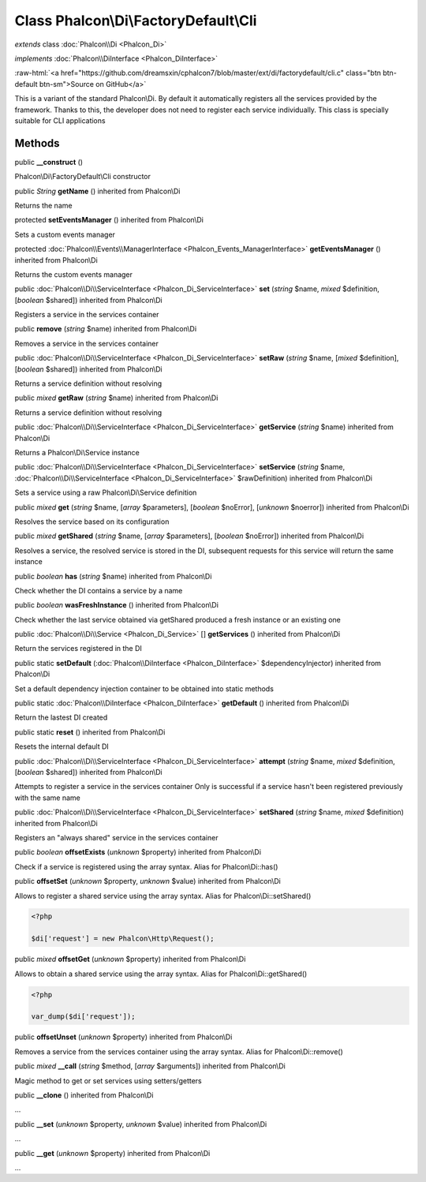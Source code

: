 Class **Phalcon\\Di\\FactoryDefault\\Cli**
==========================================

*extends* class :doc:`Phalcon\\Di <Phalcon_Di>`

*implements* :doc:`Phalcon\\DiInterface <Phalcon_DiInterface>`

.. role:: raw-html(raw)
   :format: html

:raw-html:`<a href="https://github.com/dreamsxin/cphalcon7/blob/master/ext/di/factorydefault/cli.c" class="btn btn-default btn-sm">Source on GitHub</a>`

This is a variant of the standard Phalcon\\Di. By default it automatically registers all the services provided by the framework. Thanks to this, the developer does not need to register each service individually. This class is specially suitable for CLI applications


Methods
-------

public  **__construct** ()

Phalcon\\Di\\FactoryDefault\\Cli constructor



public *String*  **getName** () inherited from Phalcon\\Di

Returns the name



protected  **setEventsManager** () inherited from Phalcon\\Di

Sets a custom events manager



protected :doc:`Phalcon\\Events\\ManagerInterface <Phalcon_Events_ManagerInterface>`  **getEventsManager** () inherited from Phalcon\\Di

Returns the custom events manager



public :doc:`Phalcon\\Di\\ServiceInterface <Phalcon_Di_ServiceInterface>`  **set** (*string* $name, *mixed* $definition, [*boolean* $shared]) inherited from Phalcon\\Di

Registers a service in the services container



public  **remove** (*string* $name) inherited from Phalcon\\Di

Removes a service in the services container



public :doc:`Phalcon\\Di\\ServiceInterface <Phalcon_Di_ServiceInterface>`  **setRaw** (*string* $name, [*mixed* $definition], [*boolean* $shared]) inherited from Phalcon\\Di

Returns a service definition without resolving



public *mixed*  **getRaw** (*string* $name) inherited from Phalcon\\Di

Returns a service definition without resolving



public :doc:`Phalcon\\Di\\ServiceInterface <Phalcon_Di_ServiceInterface>`  **getService** (*string* $name) inherited from Phalcon\\Di

Returns a Phalcon\\Di\\Service instance



public :doc:`Phalcon\\Di\\ServiceInterface <Phalcon_Di_ServiceInterface>`  **setService** (*string* $name, :doc:`Phalcon\\Di\\ServiceInterface <Phalcon_Di_ServiceInterface>` $rawDefinition) inherited from Phalcon\\Di

Sets a service using a raw Phalcon\\Di\\Service definition



public *mixed*  **get** (*string* $name, [*array* $parameters], [*boolean* $noError], [*unknown* $noerror]) inherited from Phalcon\\Di

Resolves the service based on its configuration



public *mixed*  **getShared** (*string* $name, [*array* $parameters], [*boolean* $noError]) inherited from Phalcon\\Di

Resolves a service, the resolved service is stored in the DI, subsequent requests for this service will return the same instance



public *boolean*  **has** (*string* $name) inherited from Phalcon\\Di

Check whether the DI contains a service by a name



public *boolean*  **wasFreshInstance** () inherited from Phalcon\\Di

Check whether the last service obtained via getShared produced a fresh instance or an existing one



public :doc:`Phalcon\\Di\\Service <Phalcon_Di_Service>` [] **getServices** () inherited from Phalcon\\Di

Return the services registered in the DI



public static  **setDefault** (:doc:`Phalcon\\DiInterface <Phalcon_DiInterface>` $dependencyInjector) inherited from Phalcon\\Di

Set a default dependency injection container to be obtained into static methods



public static :doc:`Phalcon\\DiInterface <Phalcon_DiInterface>`  **getDefault** () inherited from Phalcon\\Di

Return the lastest DI created



public static  **reset** () inherited from Phalcon\\Di

Resets the internal default DI



public :doc:`Phalcon\\Di\\ServiceInterface <Phalcon_Di_ServiceInterface>`  **attempt** (*string* $name, *mixed* $definition, [*boolean* $shared]) inherited from Phalcon\\Di

Attempts to register a service in the services container Only is successful if a service hasn't been registered previously with the same name



public :doc:`Phalcon\\Di\\ServiceInterface <Phalcon_Di_ServiceInterface>`  **setShared** (*string* $name, *mixed* $definition) inherited from Phalcon\\Di

Registers an "always shared" service in the services container



public *boolean*  **offsetExists** (*unknown* $property) inherited from Phalcon\\Di

Check if a service is registered using the array syntax. Alias for Phalcon\\Di::has()



public  **offsetSet** (*unknown* $property, *unknown* $value) inherited from Phalcon\\Di

Allows to register a shared service using the array syntax. Alias for Phalcon\\Di::setShared() 

.. code-block:: php

    <?php

    $di['request'] = new Phalcon\Http\Request();




public *mixed*  **offsetGet** (*unknown* $property) inherited from Phalcon\\Di

Allows to obtain a shared service using the array syntax. Alias for Phalcon\\Di::getShared() 

.. code-block:: php

    <?php

    var_dump($di['request']);




public  **offsetUnset** (*unknown* $property) inherited from Phalcon\\Di

Removes a service from the services container using the array syntax. Alias for Phalcon\\Di::remove()



public *mixed*  **__call** (*string* $method, [*array* $arguments]) inherited from Phalcon\\Di

Magic method to get or set services using setters/getters



public  **__clone** () inherited from Phalcon\\Di

...


public  **__set** (*unknown* $property, *unknown* $value) inherited from Phalcon\\Di

...


public  **__get** (*unknown* $property) inherited from Phalcon\\Di

...


